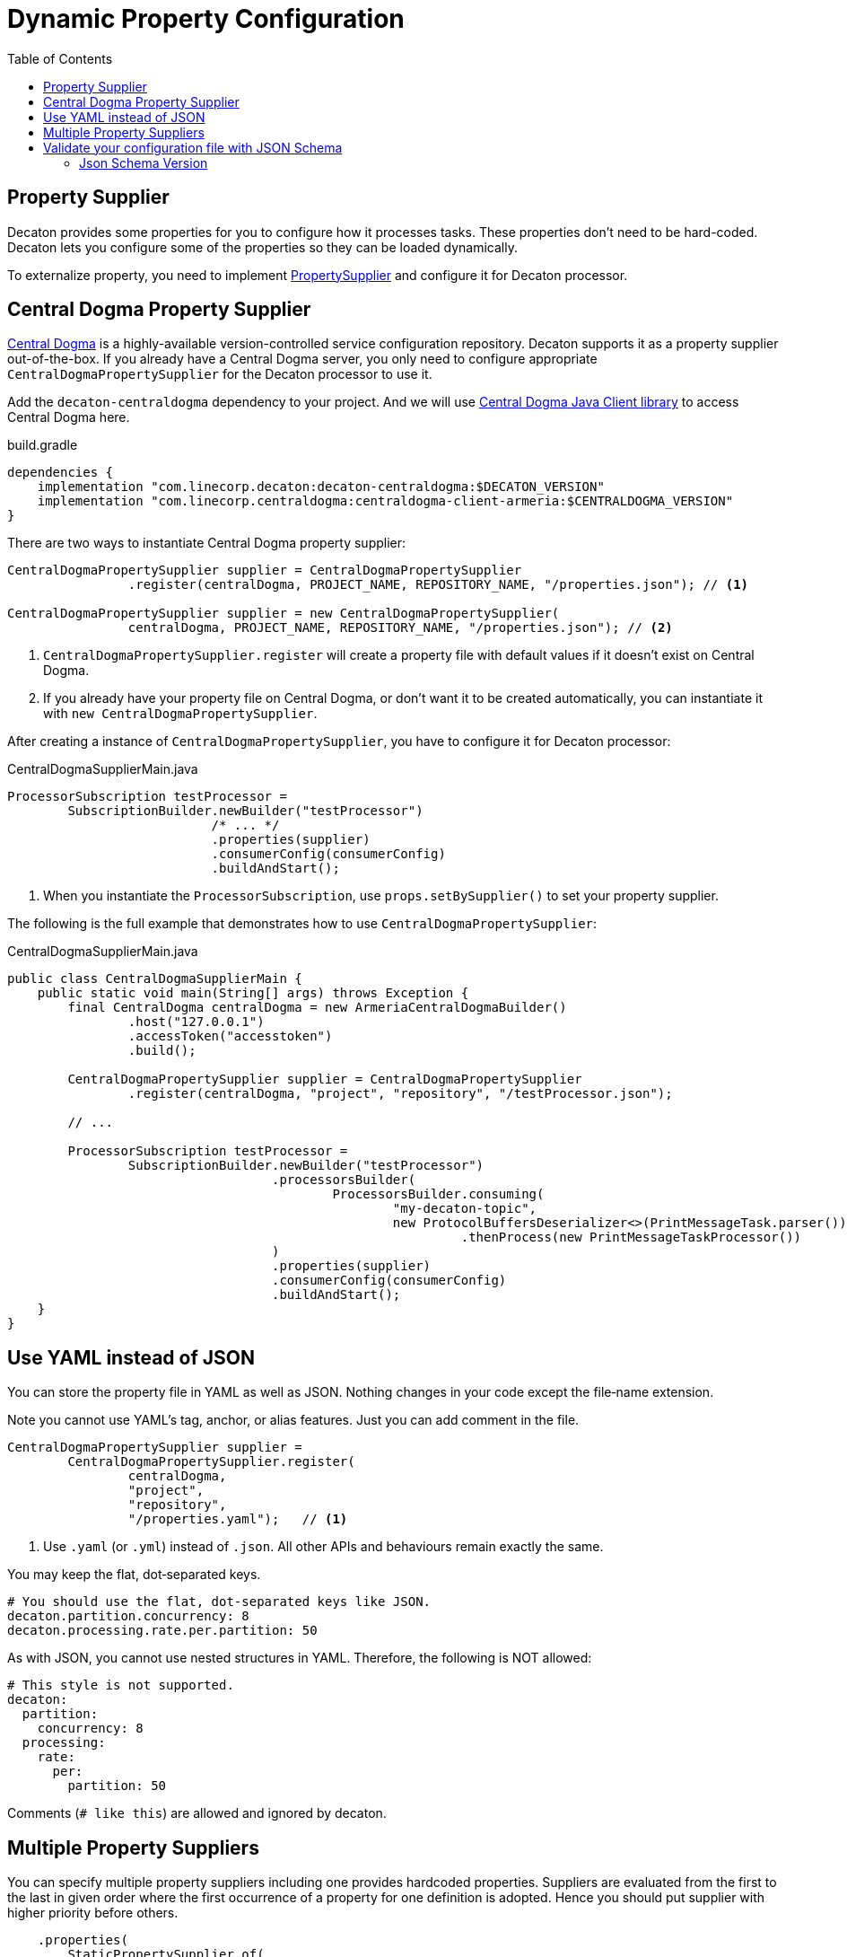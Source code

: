 = Dynamic Property Configuration
:base_version: 9.0.0
:modules: centraldogma,processor
:toc:

== Property Supplier
Decaton provides some properties for you to configure how it processes tasks. These properties don't need to be hard-coded. Decaton lets you configure some of the properties so they can be loaded dynamically.

To externalize property, you need to implement link:../processor/src/main/java/com/linecorp/decaton/processor/runtime/PropertySupplier.java[PropertySupplier] and configure it for Decaton processor.

== Central Dogma Property Supplier

https://line.github.io/centraldogma/[Central Dogma] is a highly-available version-controlled service configuration repository. Decaton supports it as a
property supplier out-of-the-box. If you already have a Central Dogma server,
you only need to configure appropriate `CentralDogmaPropertySupplier` for the Decaton processor to use it.

Add the `decaton-centraldogma` dependency to your project. And we will use https://line.github.io/centraldogma/client-java.html[Central Dogma Java Client library] to access Central Dogma here.
[source,groovy]
.build.gradle
----
dependencies {
    implementation "com.linecorp.decaton:decaton-centraldogma:$DECATON_VERSION"
    implementation "com.linecorp.centraldogma:centraldogma-client-armeria:$CENTRALDOGMA_VERSION"
}
----

There are two ways to instantiate Central Dogma property supplier:
[source,java]
----
CentralDogmaPropertySupplier supplier = CentralDogmaPropertySupplier
                .register(centralDogma, PROJECT_NAME, REPOSITORY_NAME, "/properties.json"); // <1>

CentralDogmaPropertySupplier supplier = new CentralDogmaPropertySupplier(
                centralDogma, PROJECT_NAME, REPOSITORY_NAME, "/properties.json"); // <2>
----
<1> `CentralDogmaPropertySupplier.register` will create a property file with default values if it doesn't exist on Central Dogma.
<2>  If you already have your property file on Central Dogma, or don't want it to be created automatically, you can instantiate it with `new CentralDogmaPropertySupplier`.

After creating a instance of `CentralDogmaPropertySupplier`, you have to configure it for Decaton processor:
[source,java]
.CentralDogmaSupplierMain.java
----
ProcessorSubscription testProcessor =
        SubscriptionBuilder.newBuilder("testProcessor")
                           /* ... */
                           .properties(supplier)
                           .consumerConfig(consumerConfig)
                           .buildAndStart();
----
<1> When you instantiate the `ProcessorSubscription`, use `props.setBySupplier()` to set your property supplier.

The following is the full example that demonstrates how to use `CentralDogmaPropertySupplier`:
[source,java]
.CentralDogmaSupplierMain.java
----
public class CentralDogmaSupplierMain {
    public static void main(String[] args) throws Exception {
        final CentralDogma centralDogma = new ArmeriaCentralDogmaBuilder()
                .host("127.0.0.1")
                .accessToken("accesstoken")
                .build();

        CentralDogmaPropertySupplier supplier = CentralDogmaPropertySupplier
                .register(centralDogma, "project", "repository", "/testProcessor.json");

        // ...

        ProcessorSubscription testProcessor =
                SubscriptionBuilder.newBuilder("testProcessor")
                                   .processorsBuilder(
                                           ProcessorsBuilder.consuming(
                                                   "my-decaton-topic",
                                                   new ProtocolBuffersDeserializer<>(PrintMessageTask.parser()))
                                                            .thenProcess(new PrintMessageTaskProcessor())
                                   )
                                   .properties(supplier)
                                   .consumerConfig(consumerConfig)
                                   .buildAndStart();
    }
}
----

== Use YAML instead of JSON

You can store the property file in YAML as well as JSON.
Nothing changes in your code except the file‐name extension.

Note you cannot use YAML's tag, anchor, or alias features. Just you can add comment in the file.

[source,java]
----
CentralDogmaPropertySupplier supplier =
        CentralDogmaPropertySupplier.register(
                centralDogma,
                "project",
                "repository",
                "/properties.yaml");   // <1>
----
<1> Use `.yaml` (or `.yml`) instead of `.json`.
All other APIs and behaviours remain exactly the same.

You may keep the flat, dot‑separated keys.

[source,yaml]
----
# You should use the flat, dot-separated keys like JSON.
decaton.partition.concurrency: 8
decaton.processing.rate.per.partition: 50
----

As with JSON, you cannot use nested structures in YAML.
Therefore, the following is NOT allowed:

[source,yaml]
----
# This style is not supported.
decaton:
  partition:
    concurrency: 8
  processing:
    rate:
      per:
        partition: 50
----

Comments (`# like this`) are allowed and ignored by decaton.

== Multiple Property Suppliers

You can specify multiple property suppliers including one provides hardcoded properties.
Suppliers are evaluated from the first to the last in given order where the first occurrence of a property for one definition is adopted.
Hence you should put supplier with higher priority before others.

[source,java]
----
    .properties(
        StaticPropertySupplier.of(
            // This one is adopted even if below centralDogmaPropertySupplier contains the same property
            Property.ofStatic(ProcessorProperties.CONFIG_PARTITION_CONCURRENCY, 100),
            Property.ofStatic(...)),
        centralDogmaPropertySupplier);
----


== Validate your configuration file with JSON Schema

Decaton ships a set of https://json-schema.org/[JSON Schema] files that precisely describe every key available in `CentralDogmaPropertySupplier` including each key’s type and default value.
Leveraging these schemas in your configuration files gives you two immediate benefits:

. IDE assistance: when the file begins with a `$schema` directive, most modern IDEs (IntelliJ IDEA, VS Code, etc.) will
** offer auto-completion for property names,
** flag typos instantly,
** suggest default values where they exist, and
** show descriptions for each property.
. CI validation: you can run any JSON Schema validator (e.g. https://github.com/ajv-validator/ajv[`ajv-validator/ajv`], https://github.com/ajv-validator/ajv-cli[`ajv-validator/ajv-cli`], https://github.com/python-jsonschema/jsonschema[`python-jsonschema/jsonschema`]) in a build or deploy pipeline to prevent invalid configurations from reaching production.


[source,json]
.decaton-processor-dynamic-configuration.json
----
{
  "$schema": "https://raw.githubusercontent.com/line/decaton/vX.Y.Z/centraldogma/src/jsonschema/dist/decaton-processor-properties-central-dogma-schema-draft_7.json",
  "decaton.partition.concurrency": 10000,
  "decaton.processing.rate.per.partition": -1,
  ...
}
----

[source,yaml]
.decaton-processor-dynamic-configuration.yaml
----
# $schema: https://raw.githubusercontent.com/line/decaton/vX.Y.Z/centraldogma/src/jsonschema/dist/decaton-processor-properties-central-dogma-schema-draft_7.json[https://raw.githubusercontent.com/Yang-33/decaton/support-decaton-processor-property-jsonschema-9-1-2-test/centraldogma/src/jsonschema/dist/decaton-processor-properties-central-dogma-schema-draft_2019_09-allow-additional-properties.json]
# yaml-language-server: $schema=https://raw.githubusercontent.com/line/decaton/vX.Y.Z/centraldogma/src/jsonschema/dist/decaton-processor-properties-central-dogma-schema-draft_7.json
decaton.partition.concurrency: 10000
decaton.processing.rate.per.partition: -1
...
----


For example, you can use JSON Schema by adding a `$schema` directive at the top of the file as shown above follows.
Of course, there may be other ways to use it.
Replace `vX.Y.Z` with the exact Decaton version your application depends on.
If you prefer living at HEAD, you can also reference `master`, but pinning to a release tag guarantees repeatable builds.

=== Json Schema Version
For every release Decaton publishes some schema variants like

* `...-draft_7.json`
* `...-draft_2019_09.json`
* `...-draft_2020_12.json`

Choose the draft that matches the capabilities of the validator you use.

By default, `additionalProperties` is set to `false`.
If you want to allow additional keys for some reason, you can use the `...-allow-additional-properties.json` variant.

Example url: https://raw.githubusercontent.com/line/decaton/v9.3.0/centraldogma/src/jsonschema/dist/decaton-processor-properties-central-dogma-schema-draft_7.json

You can find your favorite schema variant in the https://github.com/line/decaton/tree/master/centraldogma/src/jsonschema/dist[`centraldogma/src/jsonschema/dist`] directory.

